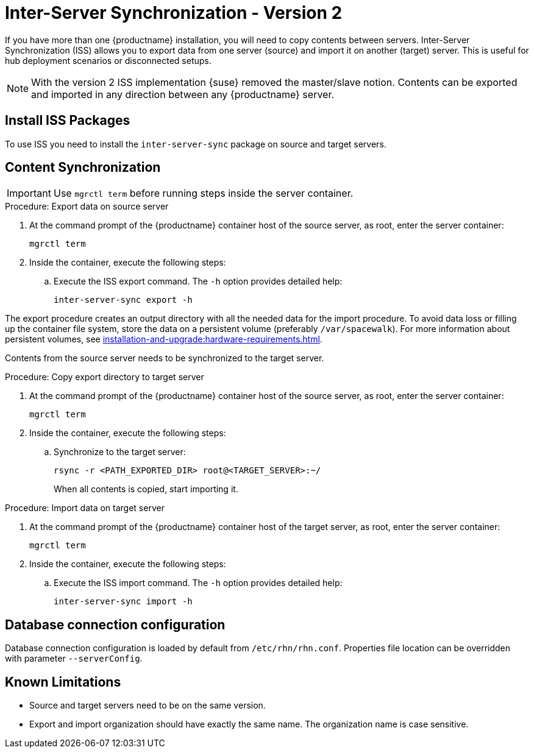 [[iss2]]
= Inter-Server Synchronization - Version 2

If you have more than one {productname} installation, you will need to copy contents between servers.
Inter-Server Synchronization (ISS) allows you to export data from one server (source) and import it on another (target) server.
This is useful for hub deployment scenarios or disconnected setups.

[NOTE]
====
With the version 2 ISS implementation {suse} removed the master/slave notion.
Contents can be exported and imported in any direction between any {productname} server.
====


== Install ISS Packages

To use ISS you need to install the [package]``inter-server-sync`` package on source and target servers.



== Content Synchronization


[IMPORTANT]
====
Use [literal]``mgrctl term`` before running steps inside the server container.
====

.Procedure: Export data on source server

. At the command prompt of the {productname} container host of the source server, as root, enter the server container:
+

----
mgrctl term
----

. Inside the container, execute the following steps:
+

--
.. Execute the ISS export command.
   The [option]``-h`` option provides detailed help:

+

[source,shell]
----
inter-server-sync export -h
----

--

The export procedure creates an output directory with all the needed data for the import procedure.
To avoid data loss or filling up the container file system, store the data on a persistent volume (preferably [path]``/var/spacewalk``).
For more information about persistent volumes, see xref:installation-and-upgrade:hardware-requirements.adoc#server-hardware-requirements[].



Contents from the source server needs to be synchronized to the target server.

.Procedure: Copy export directory to target server
. At the command prompt of the {productname} container host of the source server, as root, enter the server container:

+

----
mgrctl term
----

. Inside the container, execute the following steps:

+

--

.. Synchronize to the target server:

+

[source,shell]
----
rsync -r <PATH_EXPORTED_DIR> root@<TARGET_SERVER>:~/
----

+

When all contents is copied, start importing it.

--


.Procedure: Import data on target server
. At the command prompt of the {productname} container host of the target server, as root, enter the server container:

+

----
mgrctl term
----

. Inside the container, execute the following steps:

+

--
.. Execute the ISS import command.
   The [option]``-h`` option provides detailed help:

+

[source,shell]
----
inter-server-sync import -h
----

--


== Database connection configuration


Database connection configuration is loaded by default from ``/etc/rhn/rhn.conf``.
Properties file location can be overridden with parameter ``--serverConfig``.



== Known Limitations

* Source and target servers need to be on the same version.
* Export and import organization should have exactly the same name.
  The organization name is case sensitive.
